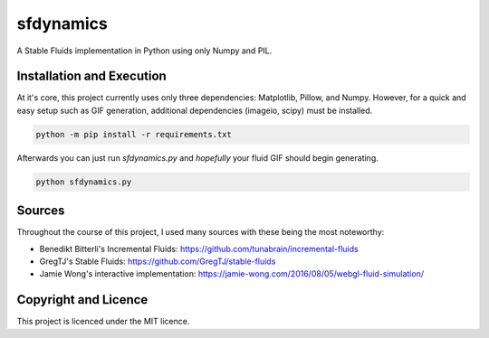 sfdynamics
==================================
A Stable Fluids implementation in Python using only Numpy and PIL.

Installation and Execution
----------------------------------
At it's core, this project currently uses only three dependencies: Matplotlib, Pillow, and Numpy. However, for
a quick and easy setup such as GIF generation, additional dependencies (imageio, scipy) must be installed.

.. code-block:: bash

    python -m pip install -r requirements.txt

Afterwards you can just run `sfdynamics.py` and *hopefully* your fluid GIF should begin generating.

.. code-block:: bash

    python sfdynamics.py

Sources
----------------------------------
Throughout the course of this project, I used many sources with these being the most noteworthy:

- Benedikt Bitterli's Incremental Fluids: https://github.com/tunabrain/incremental-fluids
- GregTJ's Stable Fluids: https://github.com/GregTJ/stable-fluids
- Jamie Wong's interactive implementation: https://jamie-wong.com/2016/08/05/webgl-fluid-simulation/

Copyright and Licence
----------------------------------
This project is licenced under the MIT licence.

